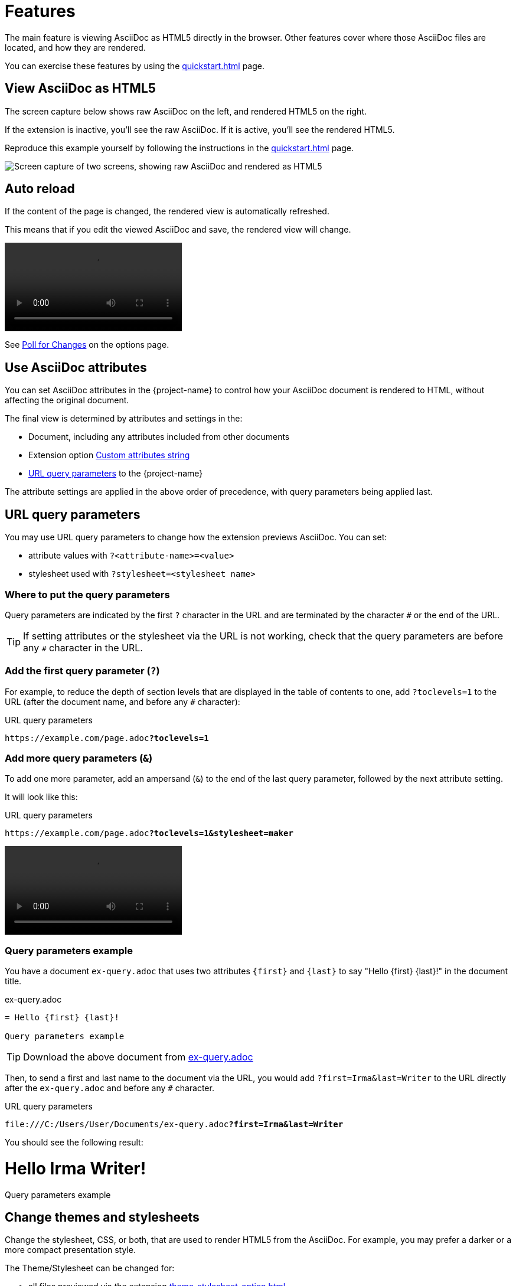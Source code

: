 = Features
:url-asciidoctor-sc-image: https://cdn.jsdelivr.net/gh/asciidoctor/asciidoctor/screenshot.png
:source-language: asciidoc

The main feature is viewing AsciiDoc as HTML5 directly in the browser.
Other features cover where those AsciiDoc files are located, and how they are rendered.

You can exercise these features by using the xref:quickstart.adoc[] page.

[#example]
== View AsciiDoc as HTML5

The screen capture below shows raw AsciiDoc on the left, and rendered HTML5 on the right.

If the extension is inactive, you'll see the raw AsciiDoc.
If it is active, you'll see the rendered HTML5.

Reproduce this example yourself by following the instructions in the xref:quickstart.adoc[] page.

image::{url-asciidoctor-sc-image}["Screen capture of two screens, showing raw AsciiDoc and rendered as HTML5"]

== Auto reload

If the content of the page is changed, the rendered view is automatically refreshed.

This means that if you edit the viewed AsciiDoc and save, the rendered view will change.

video::live-preview.mp4[]

See xref:options.adoc#poll-for-changes[Poll for Changes] on the options page.

[#set-asciidoc-attributes]
== Use AsciiDoc attributes

You can set AsciiDoc attributes in the {project-name} to control how your AsciiDoc document is rendered to HTML, without affecting the original document.

The final view is determined by attributes and settings in the:

* Document, including any attributes included from other documents
* Extension option xref:custom-attributes-option.adoc[Custom attributes string]
* <<url-query-parameters>> to the {project-name}

The attribute settings are applied in the above order of precedence, with query parameters being applied last.

[#url-query-parameters]
== URL query parameters

You may use URL query parameters to change how the extension previews AsciiDoc. You can set:

* attribute values with `?<attribute-name>=<value>`
* stylesheet used with `?stylesheet=<stylesheet name>` 

=== Where to put the query parameters

Query parameters are indicated by the first `?` character in the URL and are terminated by the character `#` or the end of the URL.

TIP: If setting attributes or the stylesheet via the URL is not working, check that the query parameters are before any `#` character in the URL.

=== Add the first query parameter (`?`)

For example, to reduce the depth of section levels that are displayed in the table of contents to one, add `?toclevels=1` to the URL (after the document name, and before any `#` character):

.URL query parameters
[subs=+quotes]
----
https://example.com/page.adoc**?toclevels=1**
----

=== Add more query parameters (`&`)

To add one more parameter, add an ampersand (`&`) to the end of the last query parameter, followed by the next attribute setting.

It will look like this:

.URL query parameters
[subs=+quotes]
----
https://example.com/page.adoc**?toclevels=1&stylesheet=maker**
----

video::live-preview.mp4[]

=== Query parameters example

You have a document `ex-query.adoc` that uses two attributes `\{first}` and `\{last}` to say "Hello \{first} \{last}!" in the document title.

.ex-query.adoc
[,asciidoc]
----
= Hello {first} {last}!

Query parameters example
----

TIP: Download the above document from xref:attachment$ex-query.adoc[ex-query.adoc]

Then, to send a first and last name to the document via the URL, you would add `?first=Irma&last=Writer` to the URL directly after the `ex-query.adoc` and before any `#` character.

.URL query parameters
[subs=+quotes]
----
file:///C:/Users/User/Documents/ex-query.adoc**?first=Irma&last=Writer**
----

You should see the following result:

====
[discrete]
= Hello Irma Writer!

Query parameters example
====

== Change themes and stylesheets

Change the stylesheet, CSS, or both, that are used to render HTML5 from the AsciiDoc.
For example, you may prefer a darker or a more compact presentation style.

The Theme/Stylesheet can be changed for:

* all files previewed via the extension xref:theme-stylesheet-option.adoc[]

* the current file with <<url-query-parameters>>.

== View AsciiDoc files locally and remote

View AsciiDoc files from different locations.

The extension allows you to view AsciiDoc files from your local file system and from the Web:

* Local URLs start with `file://`
* Remote URLs start with `https://` (this includes developer platforms such as GitHub or GitLab)
+
TIP: Use _Raw Mode_ to view AsciiDoc files using the {project-name} and not native rendering provided by developer platforms.

NOTE: Your settings are applied on both local and remote files.

* xref:options.adoc[]
* <<url-query-parameters>>

== Make use of diagrams as text

Using diagrams as text within AsciiDoc allows you to create visual diagrams using plain text, providing a cohesive and unified approach to content creation.

.Three-step process diagram
image::three-step-process.svg[]

With diagrams as text, you can do the same with diagrams. 
There are many types of diagrams that can be generated this way from basic block diagrams to complex technical architecture diagrams including data-science visualizations, entity relationships, and more.

When the xref:diagrams-extension-option.adoc[] is enabled via the xref:options.adoc[], the {project-name} converts diagrams from text to image using a local or remote Kroki diagram server, and shows them as if they were local or remote image files in the HTML.

Learn more on the xref:diagrams-extension-option.adoc[] page.

== Markdown friendly

AsciiDoc is similar enough to Markdown that often you can write simple Markdown in your AsciiDoc document and it will just work.
This may save you time in the following situations:

* Writing simple notes
* Converting files from Markdown to AsciiDoc gradually.

Learn more about these two text markup formats at:

* xref:asciidoc::asciidoc-vs-markdown.adoc[Compare AsciiDoc to Markdown] via AsciiDoc (the language)
* xref:asciidoctor:migrate:markdown.adoc[Migrate from Markdown to Asciidoctor] via Asciidoctor (the generator)
